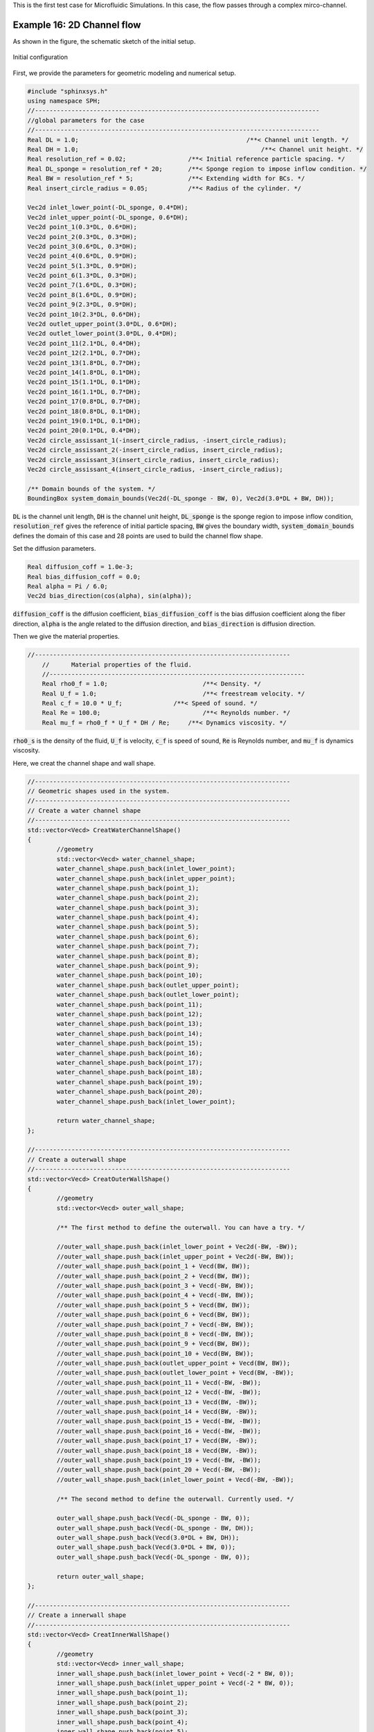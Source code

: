 This is the first test case for Microfluidic Simulations.                             
In this case, the flow passes through a complex mirco-channel. 

==================================================================================
Example 16: 2D Channel flow
==================================================================================

As shown in the figure, the schematic sketch of the initial setup.

.. figure:: ../figures/ChannelFlow_configuration.png
   :width: 500 px
   :align: center

   Initial configuration

First, we provide the parameters for geometric modeling and numerical setup.

.. code-block:: cpp

	#include "sphinxsys.h"
	using namespace SPH;
	//------------------------------------------------------------------------------
	//global parameters for the case
	//------------------------------------------------------------------------------
	Real DL = 1.0; 					            /**< Channel unit length. */
	Real DH = 1.0; 						        /**< Channel unit height. */
	Real resolution_ref = 0.02;                 /**< Initial reference particle spacing. */
	Real DL_sponge = resolution_ref * 20;       /**< Sponge region to impose inflow condition. */
	Real BW = resolution_ref * 5; 	            /**< Extending width for BCs. */
	Real insert_circle_radius = 0.05;           /**< Radius of the cylinder. */

	Vec2d inlet_lower_point(-DL_sponge, 0.4*DH);
	Vec2d inlet_upper_point(-DL_sponge, 0.6*DH);
	Vec2d point_1(0.3*DL, 0.6*DH);
	Vec2d point_2(0.3*DL, 0.3*DH);
	Vec2d point_3(0.6*DL, 0.3*DH);
	Vec2d point_4(0.6*DL, 0.9*DH);
	Vec2d point_5(1.3*DL, 0.9*DH);
	Vec2d point_6(1.3*DL, 0.3*DH);
	Vec2d point_7(1.6*DL, 0.3*DH);
	Vec2d point_8(1.6*DL, 0.9*DH);
	Vec2d point_9(2.3*DL, 0.9*DH);
	Vec2d point_10(2.3*DL, 0.6*DH);
	Vec2d outlet_upper_point(3.0*DL, 0.6*DH);
	Vec2d outlet_lower_point(3.0*DL, 0.4*DH);
	Vec2d point_11(2.1*DL, 0.4*DH);
	Vec2d point_12(2.1*DL, 0.7*DH);
	Vec2d point_13(1.8*DL, 0.7*DH);
	Vec2d point_14(1.8*DL, 0.1*DH);
	Vec2d point_15(1.1*DL, 0.1*DH);
	Vec2d point_16(1.1*DL, 0.7*DH);
	Vec2d point_17(0.8*DL, 0.7*DH);
	Vec2d point_18(0.8*DL, 0.1*DH);
	Vec2d point_19(0.1*DL, 0.1*DH);
	Vec2d point_20(0.1*DL, 0.4*DH);
	Vec2d circle_assissant_1(-insert_circle_radius, -insert_circle_radius);
	Vec2d circle_assissant_2(-insert_circle_radius, insert_circle_radius);
	Vec2d circle_assissant_3(insert_circle_radius, insert_circle_radius);
	Vec2d circle_assissant_4(insert_circle_radius, -insert_circle_radius);

	/** Domain bounds of the system. */
	BoundingBox system_domain_bounds(Vec2d(-DL_sponge - BW, 0), Vec2d(3.0*DL + BW, DH));

:code:`DL` is the channel unit length,
:code:`DH` is the channel unit height,
:code:`DL_sponge` is the sponge region to impose inflow condition,
:code:`resolution_ref` gives the reference of initial particle spacing, 
:code:`BW` gives the boundary width,
:code:`system_domain_bounds` defines the domain of this case
and 28 points are used to build the channel flow shape.

Set the diffusion parameters.

.. code-block:: cpp

	Real diffusion_coff = 1.0e-3;
	Real bias_diffusion_coff = 0.0;
	Real alpha = Pi / 6.0;
	Vec2d bias_direction(cos(alpha), sin(alpha));

:code:`diffusion_coff` is the diffusion coefficient,
:code:`bias_diffusion_coff` is the bias diffusion coefficient along the fiber direction,
:code:`alpha` is the angle related to the diffusion direction,
and :code:`bias_direction` is diffusion direction.


Then we give the material properties.

.. code-block:: cpp

    //----------------------------------------------------------------------
	//	Material properties of the fluid.
	//----------------------------------------------------------------------
	Real rho0_f = 1.0;		            /**< Density. */
	Real U_f = 1.0;			            /**< freestream velocity. */
	Real c_f = 10.0 * U_f;	            /**< Speed of sound. */
	Real Re = 100.0;		            /**< Reynolds number. */
	Real mu_f = rho0_f * U_f * DH / Re;	/**< Dynamics viscosity. */

:code:`rho0_s` is the density of the fluid,
:code:`U_f` is velocity,
:code:`c_f` is speed of sound,
:code:`Re` is Reynolds number, 
and :code:`mu_f` is dynamics viscosity.

Here, we creat the channel shape  and  wall shape.

.. code-block:: cpp

	//----------------------------------------------------------------------
	// Geometric shapes used in the system.
	//----------------------------------------------------------------------
	// Create a water channel shape
	//----------------------------------------------------------------------
	std::vector<Vecd> CreatWaterChannelShape()
	{
		//geometry
		std::vector<Vecd> water_channel_shape;
		water_channel_shape.push_back(inlet_lower_point);
		water_channel_shape.push_back(inlet_upper_point);
		water_channel_shape.push_back(point_1);
		water_channel_shape.push_back(point_2);
		water_channel_shape.push_back(point_3);
		water_channel_shape.push_back(point_4);
		water_channel_shape.push_back(point_5);
		water_channel_shape.push_back(point_6);
		water_channel_shape.push_back(point_7);
		water_channel_shape.push_back(point_8);
		water_channel_shape.push_back(point_9);
		water_channel_shape.push_back(point_10);
		water_channel_shape.push_back(outlet_upper_point);
		water_channel_shape.push_back(outlet_lower_point);
		water_channel_shape.push_back(point_11);
		water_channel_shape.push_back(point_12);
		water_channel_shape.push_back(point_13);
		water_channel_shape.push_back(point_14);
		water_channel_shape.push_back(point_15);
		water_channel_shape.push_back(point_16);
		water_channel_shape.push_back(point_17);
		water_channel_shape.push_back(point_18);
		water_channel_shape.push_back(point_19);
		water_channel_shape.push_back(point_20);
		water_channel_shape.push_back(inlet_lower_point);

		return water_channel_shape;
	};

	//----------------------------------------------------------------------
	// Create a outerwall shape
	//----------------------------------------------------------------------
	std::vector<Vecd> CreatOuterWallShape()
	{
		//geometry
		std::vector<Vecd> outer_wall_shape;

		/** The first method to define the outerwall. You can have a try. */

		//outer_wall_shape.push_back(inlet_lower_point + Vec2d(-BW, -BW));
		//outer_wall_shape.push_back(inlet_upper_point + Vec2d(-BW, BW));
		//outer_wall_shape.push_back(point_1 + Vecd(BW, BW));
		//outer_wall_shape.push_back(point_2 + Vecd(BW, BW));
		//outer_wall_shape.push_back(point_3 + Vecd(-BW, BW));
		//outer_wall_shape.push_back(point_4 + Vecd(-BW, BW));
		//outer_wall_shape.push_back(point_5 + Vecd(BW, BW));
		//outer_wall_shape.push_back(point_6 + Vecd(BW, BW));
		//outer_wall_shape.push_back(point_7 + Vecd(-BW, BW));
		//outer_wall_shape.push_back(point_8 + Vecd(-BW, BW));
		//outer_wall_shape.push_back(point_9 + Vecd(BW, BW));
		//outer_wall_shape.push_back(point_10 + Vecd(BW, BW));
		//outer_wall_shape.push_back(outlet_upper_point + Vecd(BW, BW));
		//outer_wall_shape.push_back(outlet_lower_point + Vecd(BW, -BW));
		//outer_wall_shape.push_back(point_11 + Vecd(-BW, -BW));
		//outer_wall_shape.push_back(point_12 + Vecd(-BW, -BW));
		//outer_wall_shape.push_back(point_13 + Vecd(BW, -BW));
		//outer_wall_shape.push_back(point_14 + Vecd(BW, -BW));
		//outer_wall_shape.push_back(point_15 + Vecd(-BW, -BW));
		//outer_wall_shape.push_back(point_16 + Vecd(-BW, -BW));
		//outer_wall_shape.push_back(point_17 + Vecd(BW, -BW));
		//outer_wall_shape.push_back(point_18 + Vecd(BW, -BW));
		//outer_wall_shape.push_back(point_19 + Vecd(-BW, -BW));
		//outer_wall_shape.push_back(point_20 + Vecd(-BW, -BW));
		//outer_wall_shape.push_back(inlet_lower_point + Vecd(-BW, -BW));

		/** The second method to define the outerwall. Currently used. */

		outer_wall_shape.push_back(Vecd(-DL_sponge - BW, 0));
		outer_wall_shape.push_back(Vecd(-DL_sponge - BW, DH));
		outer_wall_shape.push_back(Vecd(3.0*DL + BW, DH));
		outer_wall_shape.push_back(Vecd(3.0*DL + BW, 0));
		outer_wall_shape.push_back(Vecd(-DL_sponge - BW, 0));

		return outer_wall_shape;
	};
	
	//----------------------------------------------------------------------
	// Create a innerwall shape
	//----------------------------------------------------------------------
	std::vector<Vecd> CreatInnerWallShape()
	{
		//geometry
		std::vector<Vecd> inner_wall_shape;
		inner_wall_shape.push_back(inlet_lower_point + Vecd(-2 * BW, 0));
		inner_wall_shape.push_back(inlet_upper_point + Vecd(-2 * BW, 0));
		inner_wall_shape.push_back(point_1);
		inner_wall_shape.push_back(point_2);
		inner_wall_shape.push_back(point_3);
		inner_wall_shape.push_back(point_4);
		inner_wall_shape.push_back(point_5);
		inner_wall_shape.push_back(point_6);
		inner_wall_shape.push_back(point_7);
		inner_wall_shape.push_back(point_8);
		inner_wall_shape.push_back(point_9);
		inner_wall_shape.push_back(point_10);
		inner_wall_shape.push_back(outlet_upper_point + Vecd(2 * BW, 0));
		inner_wall_shape.push_back(outlet_lower_point + Vecd(2 * BW, 0));
		inner_wall_shape.push_back(point_11);
		inner_wall_shape.push_back(point_12);
		inner_wall_shape.push_back(point_13);
		inner_wall_shape.push_back(point_14);
		inner_wall_shape.push_back(point_15);
		inner_wall_shape.push_back(point_16);
		inner_wall_shape.push_back(point_17);
		inner_wall_shape.push_back(point_18);
		inner_wall_shape.push_back(point_19);
		inner_wall_shape.push_back(point_20);
		inner_wall_shape.push_back(inlet_lower_point + Vecd(-2 * BW, 0));

		return inner_wall_shape;
	};

Then the fluid body and solid body are defined.

.. code-block:: cpp

	 /** Fluid body definition */
	class WaterChannel : public FluidBody
	{
	public:
		WaterChannel(SPHSystem& system, std::string body_name)
			: FluidBody(system, body_name)
		{

			/** Geomtry definition. */
			MultiPolygon multi_polygon;
			multi_polygon.addAPolygon(CreatWaterChannelShape(), ShapeBooleanOps::add);
			multi_polygon.addACircle(point_1, insert_circle_radius, 100, ShapeBooleanOps::sub);
			multi_polygon.addACircle(point_1 + circle_assissant_1, insert_circle_radius, 100, ShapeBooleanOps::add);
			multi_polygon.addACircle(point_2, insert_circle_radius, 100, ShapeBooleanOps::add);
			multi_polygon.addACircle(point_2 + circle_assissant_3, insert_circle_radius, 100, ShapeBooleanOps::sub);
			multi_polygon.addACircle(point_3, insert_circle_radius, 100, ShapeBooleanOps::add);
			multi_polygon.addACircle(point_3 + circle_assissant_2, insert_circle_radius, 100, ShapeBooleanOps::sub);
			multi_polygon.addACircle(point_4, insert_circle_radius, 100, ShapeBooleanOps::sub);
			multi_polygon.addACircle(point_4 + circle_assissant_4, insert_circle_radius, 100, ShapeBooleanOps::add);
			multi_polygon.addACircle(point_5, insert_circle_radius, 100, ShapeBooleanOps::sub);
			multi_polygon.addACircle(point_5 + circle_assissant_1, insert_circle_radius, 100, ShapeBooleanOps::add);
			multi_polygon.addACircle(point_6, insert_circle_radius, 100, ShapeBooleanOps::add);
			multi_polygon.addACircle(point_6 + circle_assissant_3, insert_circle_radius, 100, ShapeBooleanOps::sub);
			multi_polygon.addACircle(point_7, insert_circle_radius, 100, ShapeBooleanOps::add);
			multi_polygon.addACircle(point_7 + circle_assissant_2, insert_circle_radius, 100, ShapeBooleanOps::sub);
			multi_polygon.addACircle(point_8, insert_circle_radius, 100, ShapeBooleanOps::sub);
			multi_polygon.addACircle(point_8 + circle_assissant_4, insert_circle_radius, 100, ShapeBooleanOps::add);
			multi_polygon.addACircle(point_9, insert_circle_radius, 100, ShapeBooleanOps::sub);
			multi_polygon.addACircle(point_9 + circle_assissant_1, insert_circle_radius, 100, ShapeBooleanOps::add);
			multi_polygon.addACircle(point_10, insert_circle_radius, 100, ShapeBooleanOps::add);
			multi_polygon.addACircle(point_10 + circle_assissant_3, insert_circle_radius, 100, ShapeBooleanOps::sub);
			multi_polygon.addACircle(point_11, insert_circle_radius, 100, ShapeBooleanOps::sub);
			multi_polygon.addACircle(point_11 + circle_assissant_3, insert_circle_radius, 100, ShapeBooleanOps::add);
			multi_polygon.addACircle(point_12, insert_circle_radius, 100, ShapeBooleanOps::add);
			multi_polygon.addACircle(point_12 + circle_assissant_1, insert_circle_radius, 100, ShapeBooleanOps::sub);
			multi_polygon.addACircle(point_13, insert_circle_radius, 100, ShapeBooleanOps::add);
			multi_polygon.addACircle(point_13 + circle_assissant_4, insert_circle_radius, 100, ShapeBooleanOps::sub);
			multi_polygon.addACircle(point_14, insert_circle_radius, 100, ShapeBooleanOps::sub);
			multi_polygon.addACircle(point_14 + circle_assissant_2, insert_circle_radius, 100, ShapeBooleanOps::add);
			multi_polygon.addACircle(point_15, insert_circle_radius, 100, ShapeBooleanOps::sub);
			multi_polygon.addACircle(point_15 + circle_assissant_3, insert_circle_radius, 100, ShapeBooleanOps::add);
			multi_polygon.addACircle(point_16, insert_circle_radius, 100, ShapeBooleanOps::add);
			multi_polygon.addACircle(point_16 + circle_assissant_1, insert_circle_radius, 100, ShapeBooleanOps::sub);
			multi_polygon.addACircle(point_17, insert_circle_radius, 100, ShapeBooleanOps::add);
			multi_polygon.addACircle(point_17 + circle_assissant_4, insert_circle_radius, 100, ShapeBooleanOps::sub);
			multi_polygon.addACircle(point_18, insert_circle_radius, 100, ShapeBooleanOps::sub);
			multi_polygon.addACircle(point_18 + circle_assissant_2, insert_circle_radius, 100, ShapeBooleanOps::add);
			multi_polygon.addACircle(point_19, insert_circle_radius, 100, ShapeBooleanOps::sub);
			multi_polygon.addACircle(point_19 + circle_assissant_3, insert_circle_radius, 100, ShapeBooleanOps::add);
			multi_polygon.addACircle(point_20, insert_circle_radius, 100, ShapeBooleanOps::add);
			multi_polygon.addACircle(point_20 + circle_assissant_1, insert_circle_radius, 100, ShapeBooleanOps::sub);
			body_shape_.add<MultiPolygonShape>(multi_polygon);
		}
	};

	/** Solid Wall definition */
	class SolidWall : public SolidBody
	{
	public:
		SolidWall(SPHSystem &system, std::string body_name)
			: SolidBody(system, body_name)
		{
			/** Geomtry definition. */
			MultiPolygon multi_polygon;
			multi_polygon.addAPolygon(CreatOuterWallShape(), ShapeBooleanOps::add);
			multi_polygon.addAPolygon(CreatInnerWallShape(), ShapeBooleanOps::sub);
			multi_polygon.addACircle(point_1, insert_circle_radius, 100, ShapeBooleanOps::add);
			multi_polygon.addACircle(point_1 + circle_assissant_1, insert_circle_radius, 100, ShapeBooleanOps::sub);
			multi_polygon.addACircle(point_2, insert_circle_radius, 100, ShapeBooleanOps::sub);
			multi_polygon.addACircle(point_2 + circle_assissant_3, insert_circle_radius, 100, ShapeBooleanOps::add);
			multi_polygon.addACircle(point_3, insert_circle_radius, 100, ShapeBooleanOps::sub);
			multi_polygon.addACircle(point_3 + circle_assissant_2, insert_circle_radius, 100, ShapeBooleanOps::add);
			multi_polygon.addACircle(point_4, insert_circle_radius, 100, ShapeBooleanOps::add);
			multi_polygon.addACircle(point_4 + circle_assissant_4, insert_circle_radius, 100, ShapeBooleanOps::sub);
			multi_polygon.addACircle(point_5, insert_circle_radius, 100, ShapeBooleanOps::add);
			multi_polygon.addACircle(point_5 + circle_assissant_1, insert_circle_radius, 100, ShapeBooleanOps::sub);
			multi_polygon.addACircle(point_6, insert_circle_radius, 100, ShapeBooleanOps::sub);
			multi_polygon.addACircle(point_6 + circle_assissant_3, insert_circle_radius, 100, ShapeBooleanOps::add);
			multi_polygon.addACircle(point_7, insert_circle_radius, 100, ShapeBooleanOps::sub);
			multi_polygon.addACircle(point_7 + circle_assissant_2, insert_circle_radius, 100, ShapeBooleanOps::add);
			multi_polygon.addACircle(point_8, insert_circle_radius, 100, ShapeBooleanOps::add);
			multi_polygon.addACircle(point_8 + circle_assissant_4, insert_circle_radius, 100, ShapeBooleanOps::sub);
			multi_polygon.addACircle(point_9, insert_circle_radius, 100, ShapeBooleanOps::add);
			multi_polygon.addACircle(point_9 + circle_assissant_1, insert_circle_radius, 100, ShapeBooleanOps::sub);
			multi_polygon.addACircle(point_10, insert_circle_radius, 100, ShapeBooleanOps::sub);
			multi_polygon.addACircle(point_10 + circle_assissant_3, insert_circle_radius, 100, ShapeBooleanOps::add);
			multi_polygon.addACircle(point_11, insert_circle_radius, 100, ShapeBooleanOps::add);
			multi_polygon.addACircle(point_11 + circle_assissant_3, insert_circle_radius, 100, ShapeBooleanOps::sub);
			multi_polygon.addACircle(point_12, insert_circle_radius, 100, ShapeBooleanOps::sub);
			multi_polygon.addACircle(point_12 + circle_assissant_1, insert_circle_radius, 100, ShapeBooleanOps::add);
			multi_polygon.addACircle(point_13, insert_circle_radius, 100, ShapeBooleanOps::sub);
			multi_polygon.addACircle(point_13 + circle_assissant_4, insert_circle_radius, 100, ShapeBooleanOps::add);
			multi_polygon.addACircle(point_14, insert_circle_radius, 100, ShapeBooleanOps::add);
			multi_polygon.addACircle(point_14 + circle_assissant_2, insert_circle_radius, 100, ShapeBooleanOps::sub);
			multi_polygon.addACircle(point_15, insert_circle_radius, 100, ShapeBooleanOps::add);
			multi_polygon.addACircle(point_15 + circle_assissant_3, insert_circle_radius, 100, ShapeBooleanOps::sub);
			multi_polygon.addACircle(point_16, insert_circle_radius, 100, ShapeBooleanOps::sub);
			multi_polygon.addACircle(point_16 + circle_assissant_1, insert_circle_radius, 100, ShapeBooleanOps::add);
			multi_polygon.addACircle(point_17, insert_circle_radius, 100, ShapeBooleanOps::sub);
			multi_polygon.addACircle(point_17 + circle_assissant_4, insert_circle_radius, 100, ShapeBooleanOps::add);
			multi_polygon.addACircle(point_18, insert_circle_radius, 100, ShapeBooleanOps::add);
			multi_polygon.addACircle(point_18 + circle_assissant_2, insert_circle_radius, 100, ShapeBooleanOps::sub);
			multi_polygon.addACircle(point_19, insert_circle_radius, 100, ShapeBooleanOps::add);
			multi_polygon.addACircle(point_19 + circle_assissant_3, insert_circle_radius, 100, ShapeBooleanOps::sub);
			multi_polygon.addACircle(point_20, insert_circle_radius, 100, ShapeBooleanOps::sub);
			multi_polygon.addACircle(point_20 + circle_assissant_1, insert_circle_radius, 100, ShapeBooleanOps::add);
			body_shape_.add<MultiPolygonShape>(multi_polygon);
		}
	};

After defining the fluid body and solid body, the buffer body is defined to impose the periodic condition.

.. code-block:: cpp

	/** create a inflow buffer shape. */
	MultiPolygon createInflowBufferShape()
	{	
		std::vector<Vecd> inflow_buffer_shape;
		inflow_buffer_shape.push_back(inlet_lower_point);
		inflow_buffer_shape.push_back(inlet_upper_point);
		inflow_buffer_shape.push_back(Vecd(0, 0.6*DH));
		inflow_buffer_shape.push_back(Vecd(0, 0.4*DH));
		inflow_buffer_shape.push_back(inlet_lower_point);

		MultiPolygon multi_polygon;
		multi_polygon.addAPolygon(inflow_buffer_shape, ShapeBooleanOps::add);
		return multi_polygon;
	}

Setup material properties and heat conduction properties for fluid body and solid body. 
Here, we must insert a specie :code:`Temperature` resperenting heat being transferred between these two bodies.
:code:`DirectionalDiffusion` means diffussion is biased along a specific direction.

.. code-block:: cpp

	class WaterMaterial
		:public DiffusionReaction<FluidParticles, WeaklyCompressibleFluid>
	{
	public:
		WaterMaterial()
			: DiffusionReaction<FluidParticles, WeaklyCompressibleFluid>({ "Temperature" }, rho0_f, c_f, mu_f)
		{
			initializeAnDiffusion<DirectionalDiffusion>("Temperature", "Temperature", diffusion_coff, bias_diffusion_coff, bias_direction);
		};
	};

	//----------------------------------------------------------------------------------------

	class SolidMaterial
		:public DiffusionReaction<SolidParticles, Solid>
	{
	public:
		SolidMaterial()
			:DiffusionReaction<SolidParticles, Solid>({ "Temperature" })
		{
			initializeAnDiffusion<DirectionalDiffusion>("Temperature", "Temperature", diffusion_coff, bias_diffusion_coff, bias_direction);
		};
	};

Then impose the intial condition for fluid body and solid body. For solid body, the temperature of the bottom wall is high, 
and the temperature at the top wall is low. While the fluid body have the same temperature. 

.. code-block:: cpp

	class ThermosolidBodyInitialCondition
	: public DiffusionReactionInitialCondition<SolidBody, SolidParticles, Solid>
	{
	protected:
		size_t temperature_;

		void Update(size_t index_i, Real dt) override
		{
			/** set the lower wall initial temperature */
			if (pos_n_[index_i][1] <= 0.5*DH && pos_n_[index_i][0] <= 0.2*DL)
			{
				species_n_[temperature_][index_i] = temperature_lower_wall;
			}
			if (pos_n_[index_i][1] <= 0.2*DH)
			{
				species_n_[temperature_][index_i] = temperature_lower_wall;
			}
			if (pos_n_[index_i][1] <= 0.8*DH && pos_n_[index_i][0] >= 0.7*DL && pos_n_[index_i][0] <= 1.2*DL)
			{
				species_n_[temperature_][index_i] = temperature_lower_wall;
			}
			if (pos_n_[index_i][1] <= 0.8*DH && pos_n_[index_i][0] >= 1.7*DL && pos_n_[index_i][0] <= 2.2*DL)
			{
				species_n_[temperature_][index_i] = temperature_lower_wall;
			}
			if (pos_n_[index_i][1] <= 0.5*DH && pos_n_[index_i][0] >= 2.2*DL)
			{
				species_n_[temperature_][index_i] = temperature_lower_wall;
			}

			/** set the upper wall initial temperature */
			if (pos_n_[index_i][1] >= 0.5*DH && pos_n_[index_i][0] <= 0.3*DL)
			{
				species_n_[temperature_][index_i] = temperature_upper_wall;
			}
			if (pos_n_[index_i][1] >= 0.2*DH && pos_n_[index_i][0] >= 0.2*DL && pos_n_[index_i][0] <= 0.7*DL)
			{
				species_n_[temperature_][index_i] = temperature_upper_wall;
			}
			if (pos_n_[index_i][1] >= 0.8*DH)
			{
				species_n_[temperature_][index_i] = temperature_upper_wall;
			}
			if (pos_n_[index_i][1] >= 0.2*DH && pos_n_[index_i][0] >= 1.2*DL && pos_n_[index_i][0] <= 1.7*DL)
			{
				species_n_[temperature_][index_i] = temperature_upper_wall;
			}
			if (pos_n_[index_i][1] >= 0.5*DH && pos_n_[index_i][0] >= 2.2*DL)
			{
				species_n_[temperature_][index_i] = temperature_upper_wall;
			}
		}
	public:
		ThermosolidBodyInitialCondition(SolidBody &diffusion_solid_body)
			: DiffusionReactionInitialCondition<SolidBody, SolidParticles, Solid>(diffusion_solid_body) {
			temperature_ = material_->SpeciesIndexMap()["Phi"];
		};
	};

    //----------------------------------------------------------------------------------------------------

	class ThermofluidBodyInitialCondition
		: public  DiffusionReactionInitialCondition< FluidBody, FluidParticles, WeaklyCompressibleFluid>
	{
	protected:
		size_t temperature_;

		void Update(size_t index_i, Real dt) override
		{
			if (-DL_sponge <= pos_n_[index_i][1] && pos_n_[index_i][1] <= 3 * DH)
			{
				species_n_[temperature_][index_i] = temperature_fluid_initial;
			}
		};
	public:
		ThermofluidBodyInitialCondition(FluidBody &diffusion_fluid_body)
			: DiffusionReactionInitialCondition<FluidBody, FluidParticles, WeaklyCompressibleFluid >(diffusion_fluid_body) {
			temperature_ = material_->SpeciesIndexMap()["Temperature"];
		};
	};

Here is the definition of heat transfer relaxation method. In this case, there are two bodies, so we use the :code:`ComplexBodyRelation`. 
If there is only one body, :code:`InnerBodyRelation` works.

.. code-block:: cpp

	class ThermalRelaxationComplex
	: public RelaxationOfAllDiffusionSpeciesRK2<FluidBody, FluidParticles, WeaklyCompressibleFluid,
	RelaxationOfAllDiffussionSpeciesComplex<FluidBody, FluidParticles, WeaklyCompressibleFluid, SolidBody, SolidParticles, Solid>,
	ComplexBodyRelation>
	{
	public:
		ThermalRelaxationComplex(ComplexBodyRelation &body_complex_relation)
			: RelaxationOfAllDiffusionSpeciesRK2(body_complex_relation) {};
		virtual ~ThermalRelaxationComplex() {};
	};

Finally, the parabolic velocity of inlet is conducted.

.. code-block:: cpp

	class ParabolicInflow : public fluid_dynamics::FlowRelaxationBuffer
	{
		Real u_ave_, u_ref_, t_ref;
	public:
		ParabolicInflow(FluidBody &fluid_body,
			BodyPartByCell &constrained_region)
			: fluid_dynamics::FlowRelaxationBuffer(fluid_body, constrained_region)
		{
			u_ave_ = 0.0;
			u_ref_ = U_f;
			t_ref = 2.0;
		}
		Vecd getTargetVelocity(Vecd& position, Vecd& velocity)
		{
			return Vecd(u_ave_, 0.0);
		}
		void setupDynamics(Real dt = 0.0) override
		{
			Real run_time = GlobalStaticVariables::physical_time_;
			u_ave_ = run_time < t_ref ? 0.5 * u_ref_ * (1.0 - cos(Pi * run_time / t_ref)) : u_ref_;
		}
	};

After completing the initial geometric modeling and numerical setup, we come to the :code:`int main()` function. 
In the first part of :code:`main` function, an object of :code:`SPHSystem` is created.

.. code-block:: cpp

	/** Build up -- a SPHSystem -- */
	SPHSystem system(system_domain_bounds, resolution_ref);

Create body, materials and particles for water channel and solid wall

.. code-block:: cpp

	WaterChannel water_channel(system, "WaterChannel");
	DiffusionReactionParticles<FluidParticles, WeaklyCompressibleFluid>
		fluid_particles(water_channel, makeShared<WaterMaterial>());
    //-------------------------------------------------------------------
	SolidWall solid_wall(system, "SolidWall");
	DiffusionReactionParticles<SolidParticles, Solid>
		solid_particles(solid_wall, makeShared<SolidMaterial>());

Define outputs functions

.. code-block:: cpp

	In_Output	in_output(system);
	BodyStatesRecordingToVtp 				write_real_body_states(in_output, system.real_bodies_);

Define the contact map.

.. code-block:: cpp

	/** body topology */
	BodyRelationInner fluid_body_inner(water_channel);
	BodyRelationInner solid_body_inner(solid_wall);
	ComplexBodyRelation water_channel_complex(water_channel, {&solid_wall });

Using class :code:`BodyRelationInner` means :code:`beam_body_inner` defines the inner data connections.
And using class :code:`ComplexBodyRelation` means the relation combined an inner and a contactbody relation.

After creating the bodies, the method related with heat transfer will be defined.
First, we setup the initial condition.

.. code-block:: cpp

    ThermosolidBodyInitialCondition thermosolid_condition(solid_wall);
	ThermofluidBodyInitialCondition thermofluid_initial_condition(water_channel);

Then the main algorithm for fluid, solid and thermal transfer is defined, including the general methods: time stepping based on fluid dynamics and diffusion 
, fluid dynamics and the methods for thermal relaxtion as well as boundary conditions.

.. code-block:: cpp

	/** Corrected strong configuration for diffusion solid body. */
	solid_dynamics::CorrectConfiguration 	correct_configuration(solid_body_inner);

	/** Initialize particle acceleration. */
	TimeStepInitialization 	initialize_a_fluid_step(water_channel);

	/** Periodic BCs in x direction. */
	PeriodicConditionInAxisDirectionUsingCellLinkedList 	periodic_condition_x(water_channel, 0);

	/** Evaluation of density by summation approach. */
	fluid_dynamics::DensitySummationComplex 	update_density_by_summation(water_channel_complex);
	/** Time step size without considering sound wave speed. */
	fluid_dynamics::AdvectionTimeStepSize 	get_fluid_advection_time_step_size(water_channel, U_f);
	/** Time step size with considering sound wave speed. */
	fluid_dynamics::AcousticTimeStepSize		get_fluid_time_step_size(water_channel);
	/** Time step size calculation. */
	GetDiffusionTimeStepSize<FluidBody, FluidParticles, WeaklyCompressibleFluid> get_thermal_time_step(water_channel);
	/** Diffusion process between two diffusion bodies. */
	ThermalRelaxationComplex 	thermal_relaxation_complex(water_channel_complex);
	/** Pressure relaxation using verlet time stepping. */
	/** Here, we do not use Riemann solver for pressure as the flow is viscous. */
	fluid_dynamics::PressureRelaxationWithWall pressure_relaxation(water_channel_complex);
	fluid_dynamics::DensityRelaxationRiemannWithWall density_relaxation(water_channel_complex);
	/** Computing viscous acceleration with wall model. */
	fluid_dynamics::ViscousAccelerationWithWall  viscous_acceleration(water_channel_complex);
	/** Impose transport velocity. */
	fluid_dynamics::TransportVelocityCorrectionComplex 	transport_velocity_correction(water_channel_complex);
	/** Computing vorticity in the flow. */
	fluid_dynamics::VorticityInner 	compute_vorticity(water_channel_complex.inner_relation_);
	/** freestream boundary condition. */
	MultiPolygonShape buffer_shape(createInflowBufferShape());
	BodyRegionByCell  buffer(water_channel, "InflowBuffer", buffer_shape);
	ParabolicInflow   buffer_inflow_condition(water_channel, buffer);

Initialization includes cell linked lists for all bodies, configuration for all bodies, surface normal direction
and initial thermo condition.

.. code-block:: cpp

	/** initialize cell linked lists for all bodies. */
	system.initializeSystemCellLinkedLists();
	/** periodic condition applied after the mesh cell linked list build up but before the configuration build up. */
	periodic_condition_x.update_cell_linked_list_.parallel_exec();
	/** initialize configurations for all bodies. */
	system.initializeSystemConfigurations();
	/** initialize surface normal direction. */
	solid_particles.initializeNormalDirectionFromBodyShape();
	correct_configuration.parallel_exec();
	thermosolid_condition.parallel_exec();
	thermofluid_initial_condition.parallel_exec();

Finally, the time-stepping loop.
:code:`update_density_by_summation.parallel_exec()` : to compute density by summation considering  contribution from contact bodies.
:code:`viscous_acceleration.parallel_exec()` : to compute viscous acceleration.
:code:`transport_velocity_correction.parallel_exec(Dt)` : to eliminate the tensile instability.
:code:`pressure_relaxation.parallel_exec(dt)` : to compute the acceleration due to the pressure gradient.
:code:`density_relaxation.parallel_exec(dt)` : to compute the density.
:code:`thermal_relaxation_complex.parallel_exec(dt)` : to compute the heat diffusion process.
:code:`periodic_condition_x.bounding_.parallel_exec()` : to update the inflow condition.
:code:`water_channel.updateCellLinkedList()` : to update the cell link list of water channel.
:code:`periodic_condition_x.update_cell_linked_list_.parallel_exec()` : to update the cell link list of inlet.
:code:`water_channel_complex.updateConfiguration()` : to update configuration of channel flow.
:code:`compute_vorticity.parallel_exec()` : to compute the vorticity of the flow.

.. code-block:: cpp

	size_t number_of_iterations = system.restart_step_;
	int screen_output_interval = 100;
	int restart_output_interval = screen_output_interval * 10;
	Real End_Time = 20.0;			                         /**< End time. */
	Real D_Time = 0.01;	                                     /**< Time stamps for output. */
	Real Dt = 0.0;					                         /**< Default advection time step sizes for fluid. */
	Real dt = 0.0;                                           /**< Default acoustic time step sizes for fluid. */
	Real dt_thermal = get_thermal_time_step.parallel_exec(); /**< The time step for thermal duffusion. */
	size_t inner_ite_dt = 0;

	/** Statistics for computing time. */
	tick_count t1 = tick_count::now();
	tick_count::interval_t interval;

	/** Main loop starts here. */
	while (GlobalStaticVariables::physical_time_ < End_Time)
	{
		Real integration_time = 0.0;
		/** Integrate time (loop) until the next output time. */
		while (integration_time < D_Time) {
			initialize_a_fluid_step.parallel_exec();
			Dt = get_fluid_advection_time_step_size.parallel_exec();
			update_density_by_summation.parallel_exec();
			viscous_acceleration.parallel_exec();
			transport_velocity_correction.parallel_exec(Dt);

			inner_ite_dt = 0;
			Real relaxation_time = 0.0;
			while (relaxation_time < Dt) {
				dt = SMIN(SMIN(dt_thermal, get_fluid_time_step_size.parallel_exec()), Dt);
				pressure_relaxation.parallel_exec(dt);
				density_relaxation.parallel_exec(dt);
				thermal_relaxation_complex.parallel_exec(dt);

				relaxation_time += dt;
				integration_time += dt;
				GlobalStaticVariables::physical_time_ += dt;
				buffer_inflow_condition.exec();
				inner_ite_dt++;
			}

			if (number_of_iterations % screen_output_interval == 0)
			{
				std::cout << std::fixed << std::setprecision(9) << "N=" << number_of_iterations << "	Time = "
					<< GlobalStaticVariables::physical_time_
					<< "	Dt = " << Dt << "	Dt / dt = " << inner_ite_dt << "\n";
			}
			number_of_iterations++;

			/** Water block configuration and periodic condition. */
			periodic_condition_x.bounding_.parallel_exec();
			water_channel.updateCellLinkedList();
			periodic_condition_x.update_cell_linked_list_.parallel_exec();
			water_channel_complex.updateConfiguration();
		}
		tick_count t2 = tick_count::now();
		/** write run-time observation into file */
		compute_vorticity.parallel_exec();
		write_real_body_states.writeToFile(GlobalStaticVariables::physical_time_);
		tick_count t3 = tick_count::now();
		interval += t3 - t2;
	}

During the looping, outputs are scheduled.
On screen output will be the number of time steps, 
the current physical time and acoustic time-step size.
After the simulation is terminated, the statistics of computation time are outputed to the screen.
Note that the total computation time has excluded the time for writing files.

After the simulation process, you can use the Paraview to read the result files.
The following figure shows the velocity field.

.. figure:: ../figures/ChannerlFlow_Velocity.png
   :width: 600 px
   :align: center

   The velocity field of channel flow.



